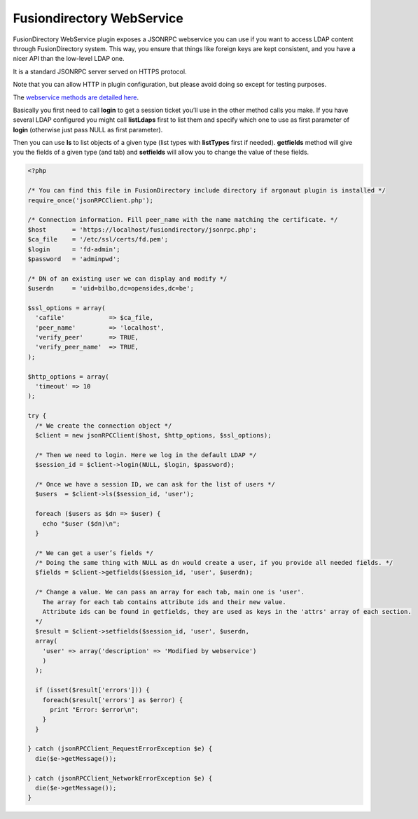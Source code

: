 Fusiondirectory WebService
==========================

FusionDirectory WebService plugin exposes a JSONRPC webservice you can use if you want to access LDAP content through FusionDirectory system.
This way, you ensure that things like foreign keys are kept consistent, and you have a nicer API than the low-level LDAP one.

It is a standard JSONRPC server served on HTTPS protocol. 

Note that you can allow HTTP in plugin configuration, but please avoid doing so except for testing purposes.

The `webservice methods are detailed here <http://api.fusiondirectory.org/classfdRPCService.html#details>`_.

Basically you first need to call **login** to get a session ticket you’ll use in the other method calls you make.
If you have several LDAP configured you might call **listLdaps** first to list them and specify which one to use as first parameter of **login** (otherwise just pass NULL as first parameter).

Then you can use **ls** to list objects of a given type (list types with **listTypes** first if needed).
**getfields** method will give you the fields of a given type (and tab) and **setfields** will allow you to change the value of these fields.


.. code-block:: php

  <?php

  /* You can find this file in FusionDirectory include directory if argonaut plugin is installed */
  require_once('jsonRPCClient.php');

  /* Connection information. Fill peer_name with the name matching the certificate. */
  $host       = 'https://localhost/fusiondirectory/jsonrpc.php';
  $ca_file    = '/etc/ssl/certs/fd.pem';
  $login      = 'fd-admin';
  $password   = 'adminpwd';

  /* DN of an existing user we can display and modify */
  $userdn     = 'uid=bilbo,dc=opensides,dc=be';

  $ssl_options = array(
    'cafile'            => $ca_file,
    'peer_name'         => 'localhost',
    'verify_peer'       => TRUE,
    'verify_peer_name'  => TRUE,
  );

  $http_options = array(
    'timeout' => 10
  );

  try {
    /* We create the connection object */
    $client = new jsonRPCClient($host, $http_options, $ssl_options);

    /* Then we need to login. Here we log in the default LDAP */
    $session_id = $client->login(NULL, $login, $password);

    /* Once we have a session ID, we can ask for the list of users */
    $users  = $client->ls($session_id, 'user');

    foreach ($users as $dn => $user) {
      echo "$user ($dn)\n";
    }
  
    /* We can get a user’s fields */
    /* Doing the same thing with NULL as dn would create a user, if you provide all needed fields. */
    $fields = $client->getfields($session_id, 'user', $userdn);

    /* Change a value. We can pass an array for each tab, main one is 'user'. 
      The array for each tab contains attribute ids and their new value. 
      Attribute ids can be found in getfields, they are used as keys in the 'attrs' array of each section. 
    */
    $result = $client->setfields($session_id, 'user', $userdn, 
    array(
      'user' => array('description' => 'Modified by webservice')
      )
    );

    if (isset($result['errors'])) {
      foreach($result['errors'] as $error) {
        print "Error: $error\n";
      }
    }

  } catch (jsonRPCClient_RequestErrorException $e) {
    die($e->getMessage());

  } catch (jsonRPCClient_NetworkErrorException $e) {
    die($e->getMessage());
  }

